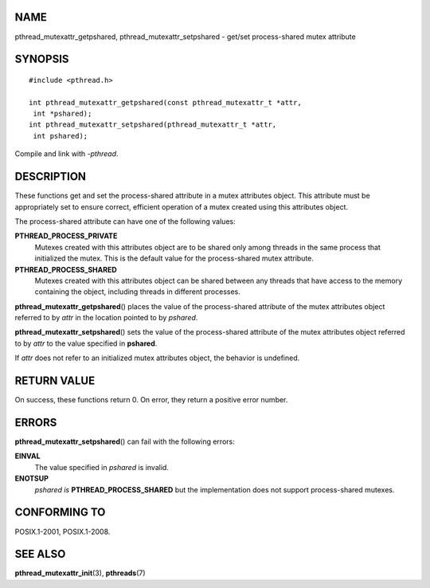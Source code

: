 NAME
====

pthread_mutexattr_getpshared, pthread_mutexattr_setpshared - get/set
process-shared mutex attribute

SYNOPSIS
========

::

   #include <pthread.h>

   int pthread_mutexattr_getpshared(const pthread_mutexattr_t *attr,
    int *pshared);
   int pthread_mutexattr_setpshared(pthread_mutexattr_t *attr,
    int pshared);

Compile and link with *-pthread*.

DESCRIPTION
===========

These functions get and set the process-shared attribute in a mutex
attributes object. This attribute must be appropriately set to ensure
correct, efficient operation of a mutex created using this attributes
object.

The process-shared attribute can have one of the following values:

**PTHREAD_PROCESS_PRIVATE**
   Mutexes created with this attributes object are to be shared only
   among threads in the same process that initialized the mutex. This is
   the default value for the process-shared mutex attribute.

**PTHREAD_PROCESS_SHARED**
   Mutexes created with this attributes object can be shared between any
   threads that have access to the memory containing the object,
   including threads in different processes.

**pthread_mutexattr_getpshared**\ () places the value of the
process-shared attribute of the mutex attributes object referred to by
*attr* in the location pointed to by *pshared*.

**pthread_mutexattr_setpshared**\ () sets the value of the
process-shared attribute of the mutex attributes object referred to by
*attr* to the value specified in **pshared**.

If *attr* does not refer to an initialized mutex attributes object, the
behavior is undefined.

RETURN VALUE
============

On success, these functions return 0. On error, they return a positive
error number.

ERRORS
======

**pthread_mutexattr_setpshared**\ () can fail with the following errors:

**EINVAL**
   The value specified in *pshared* is invalid.

**ENOTSUP**
   *pshared is* **PTHREAD_PROCESS_SHARED** but the implementation does
   not support process-shared mutexes.

CONFORMING TO
=============

POSIX.1-2001, POSIX.1-2008.

SEE ALSO
========

**pthread_mutexattr_init**\ (3), **pthreads**\ (7)
